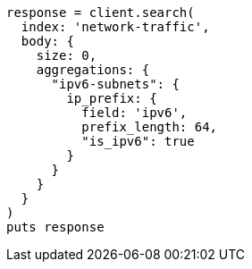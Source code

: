 [source, ruby]
----
response = client.search(
  index: 'network-traffic',
  body: {
    size: 0,
    aggregations: {
      "ipv6-subnets": {
        ip_prefix: {
          field: 'ipv6',
          prefix_length: 64,
          "is_ipv6": true
        }
      }
    }
  }
)
puts response
----
